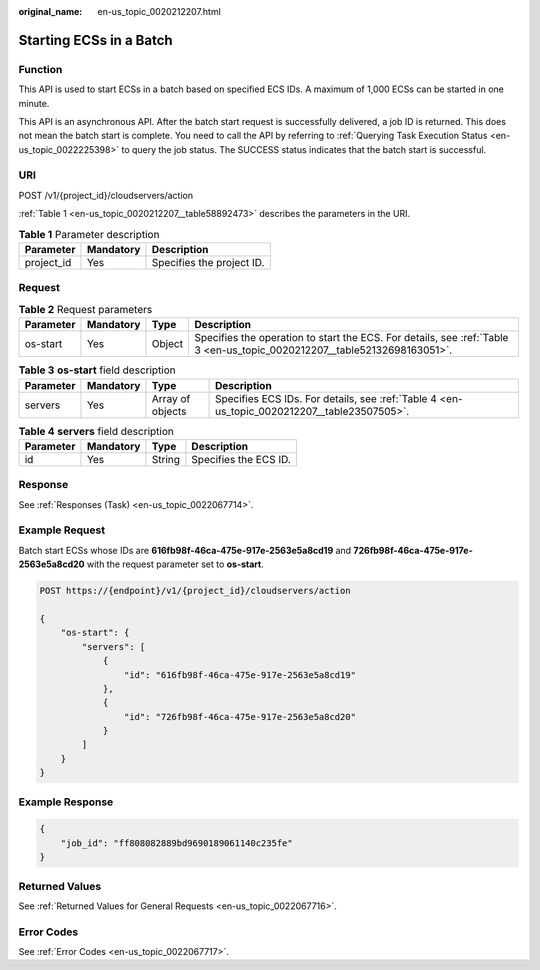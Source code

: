 :original_name: en-us_topic_0020212207.html

.. _en-us_topic_0020212207:

Starting ECSs in a Batch
========================

Function
--------

This API is used to start ECSs in a batch based on specified ECS IDs. A maximum of 1,000 ECSs can be started in one minute.

This API is an asynchronous API. After the batch start request is successfully delivered, a job ID is returned. This does not mean the batch start is complete. You need to call the API by referring to :ref:`Querying Task Execution Status <en-us_topic_0022225398>` to query the job status. The SUCCESS status indicates that the batch start is successful.

URI
---

POST /v1/{project_id}/cloudservers/action

:ref:`Table 1 <en-us_topic_0020212207__table58892473>` describes the parameters in the URI.

.. _en-us_topic_0020212207__table58892473:

.. table:: **Table 1** Parameter description

   ========== ========= =========================
   Parameter  Mandatory Description
   ========== ========= =========================
   project_id Yes       Specifies the project ID.
   ========== ========= =========================

Request
-------

.. table:: **Table 2** Request parameters

   +-----------+-----------+--------+--------------------------------------------------------------------------------------------------------------------------+
   | Parameter | Mandatory | Type   | Description                                                                                                              |
   +===========+===========+========+==========================================================================================================================+
   | os-start  | Yes       | Object | Specifies the operation to start the ECS. For details, see :ref:`Table 3 <en-us_topic_0020212207__table52132698163051>`. |
   +-----------+-----------+--------+--------------------------------------------------------------------------------------------------------------------------+

.. _en-us_topic_0020212207__table52132698163051:

.. table:: **Table 3** **os-start** field description

   +-----------+-----------+------------------+---------------------------------------------------------------------------------------------+
   | Parameter | Mandatory | Type             | Description                                                                                 |
   +===========+===========+==================+=============================================================================================+
   | servers   | Yes       | Array of objects | Specifies ECS IDs. For details, see :ref:`Table 4 <en-us_topic_0020212207__table23507505>`. |
   +-----------+-----------+------------------+---------------------------------------------------------------------------------------------+

.. _en-us_topic_0020212207__table23507505:

.. table:: **Table 4** **servers** field description

   ========= ========= ====== =====================
   Parameter Mandatory Type   Description
   ========= ========= ====== =====================
   id        Yes       String Specifies the ECS ID.
   ========= ========= ====== =====================

Response
--------

See :ref:`Responses (Task) <en-us_topic_0022067714>`.

Example Request
---------------

Batch start ECSs whose IDs are **616fb98f-46ca-475e-917e-2563e5a8cd19** and **726fb98f-46ca-475e-917e-2563e5a8cd20** with the request parameter set to **os-start**.

.. code-block:: text

   POST https://{endpoint}/v1/{project_id}/cloudservers/action

   {
       "os-start": {
           "servers": [
               {
                   "id": "616fb98f-46ca-475e-917e-2563e5a8cd19"
               },
               {
                   "id": "726fb98f-46ca-475e-917e-2563e5a8cd20"
               }
           ]
       }
   }

Example Response
----------------

.. code-block::

   {
       "job_id": "ff808082889bd9690189061140c235fe"
   }

Returned Values
---------------

See :ref:`Returned Values for General Requests <en-us_topic_0022067716>`.

Error Codes
-----------

See :ref:`Error Codes <en-us_topic_0022067717>`.
